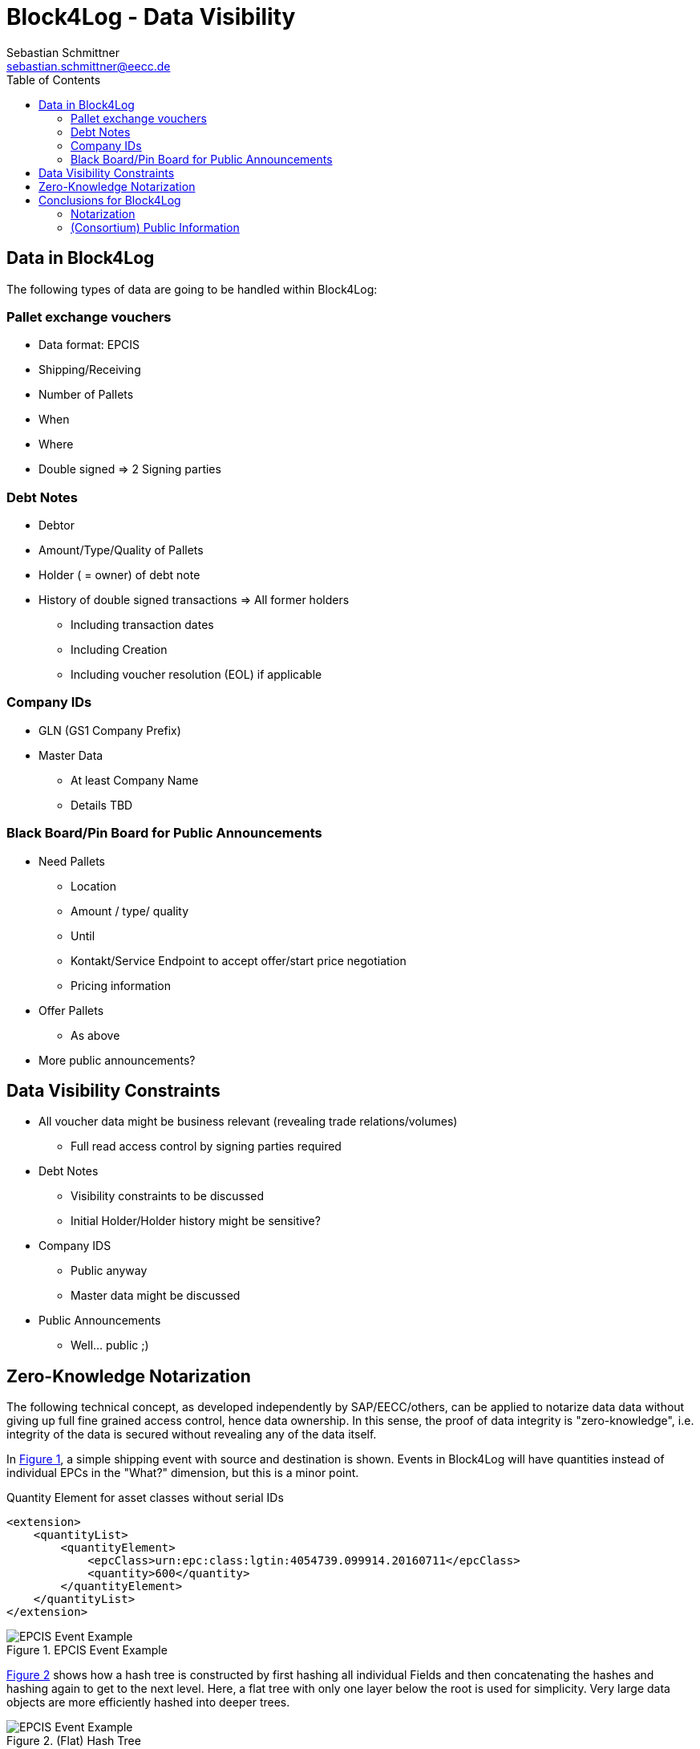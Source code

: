 = Block4Log - Data Visibility
Sebastian Schmittner <sebastian.schmittner@eecc.de>
:toc:
:icons: font
:xrefstyle: short
:imagesdir: pix/
:tip-caption: 💡
:note-caption: ℹ️
:important-caption: ❗
:caution-caption: 🔥
:warning-caption: ⚠️


== Data in Block4Log

The following types of data are going to be handled within Block4Log:

=== Pallet exchange vouchers
- Data format: EPCIS
- Shipping/Receiving
- Number of Pallets
- When
- Where
- Double signed => 2 Signing parties

=== Debt Notes
- Debtor
- Amount/Type/Quality of Pallets
- Holder ( = owner) of debt note
- History of double signed transactions => All former holders
** Including transaction dates
** Including Creation
** Including voucher resolution (EOL) if applicable


=== Company IDs
- GLN (GS1 Company Prefix)
- Master Data
*** At least Company Name
*** Details TBD

=== Black Board/Pin Board for Public Announcements
- Need Pallets
*** Location
*** Amount / type/ quality
*** Until
*** Kontakt/Service Endpoint to accept offer/start price negotiation
*** Pricing information
- Offer Pallets
*** As above
- More public announcements?


== Data Visibility Constraints

* All voucher data might be business relevant (revealing trade relations/volumes) 
** Full read access control by signing parties required

* Debt Notes
** Visibility constraints to be discussed
** Initial Holder/Holder history might be sensitive?

* Company IDS
** Public anyway
** Master data might be discussed

* Public Announcements
** Well... public ;)


== Zero-Knowledge Notarization

The following technical concept, as developed independently by SAP/EECC/others,
can be applied to notarize data data without giving up full fine grained access
control, hence data ownership. In this sense, the proof of data integrity is
"zero-knowledge", i.e. integrity of the data is secured without revealing any of
the data itself.

In <<EPCIS_Example>>, a simple shipping event with source and destination is shown. Events in Block4Log will have quantities instead of individual EPCs in the "What?" dimension, but this is a minor point.

.Quantity Element for asset classes without serial IDs
[source,xml]
<extension>
    <quantityList>
        <quantityElement>
            <epcClass>urn:epc:class:lgtin:4054739.099914.20160711</epcClass>
            <quantity>600</quantity>
        </quantityElement>
    </quantityList>
</extension>


[[EPCIS_Example]]
.EPCIS Event Example
image::EPCIS-example.png[EPCIS Event Example]


<<EPCIS_Hash>> shows how a hash tree is constructed by first hashing all
individual Fields and then concatenating the hashes and hashing again to get to
the next level. Here, a flat tree with only one layer below the root is used for
simplicity. Very large data objects are more efficiently hashed into deeper
trees.

[[EPCIS_Hash]]
.(Flat) Hash Tree
image::EPCIS-hash-tree.png[EPCIS Event Example]

When the data owner, say Alice, chooses to reveal some data to Bob, say, she can
reveal the hashes of the values that should be kept secret together with the
clear text she wants to reveal, see <<EPCIS_Sharing>>. Bob can then hash the clear text, concatenate
with the revealed hashes and check that hashing the concatenation yields the
root hash. This way, he can verify that the revealed data is the same that
entered the original root hash. If the root hash is obtained from a trusted
Notary, in our case from a Block Chain, Bob can trust in the data from Alice not
being changed after notarization.

[[EPCIS_Sharing]]
.Selectively revealing only some fields and intermediate hashes(yellow) is a zero-knowledge proof of the data integrity of the revealed values
image::EPCIS-hash-tree-sharing.png[EPCIS Event Example]



== Conclusions for Block4Log

=== Notarization

By using Zero-Knowledge Notarization, the resulting root hash can be published
anywhere, in particular on a public block chain such as BitCoin or Ethereum, without revealing any data.
This way, the advantage of a public chain, i.e.

- Extremely low risk of loosing data / integrity
- Public availability independently from Block4Log
- No need to run the Block Chain Infrastructure

can be leveraged.

In order to actually exchange data (between Alice and Bob in the above example)
we still need a Block4Log internal "peer to peer layer". This function can be
provided by existing technology such as Corda, Hyperledger, etc. but also by
direct connections between the existing systems suc has EPCIS repositories, ERP,
etc. discovered/routed/connected through the Block4Log Platform.

It might be important to enable partners to keep their data in their own local data stores and only reveal the computed root hashes and offer APIs to query for clear text. In this setup, a "discovery service", by which the partner(s) that actually have the information that Bob is looking for can be found, is an important component of the Block4Log platform. Such a service is under development at GS1G as the result of a Hackathon in 2019 and a paper on the subject is expected to be published this year.


=== (Consortium) Public Information

To publish data within the Consortium in a public blackboard like fashion, we
may use existing block chain technology (hyperledger, etc.) or also simpler
methods such as EPCIS repositories + discovery, MQTT or other Message brokers,
etc. 

